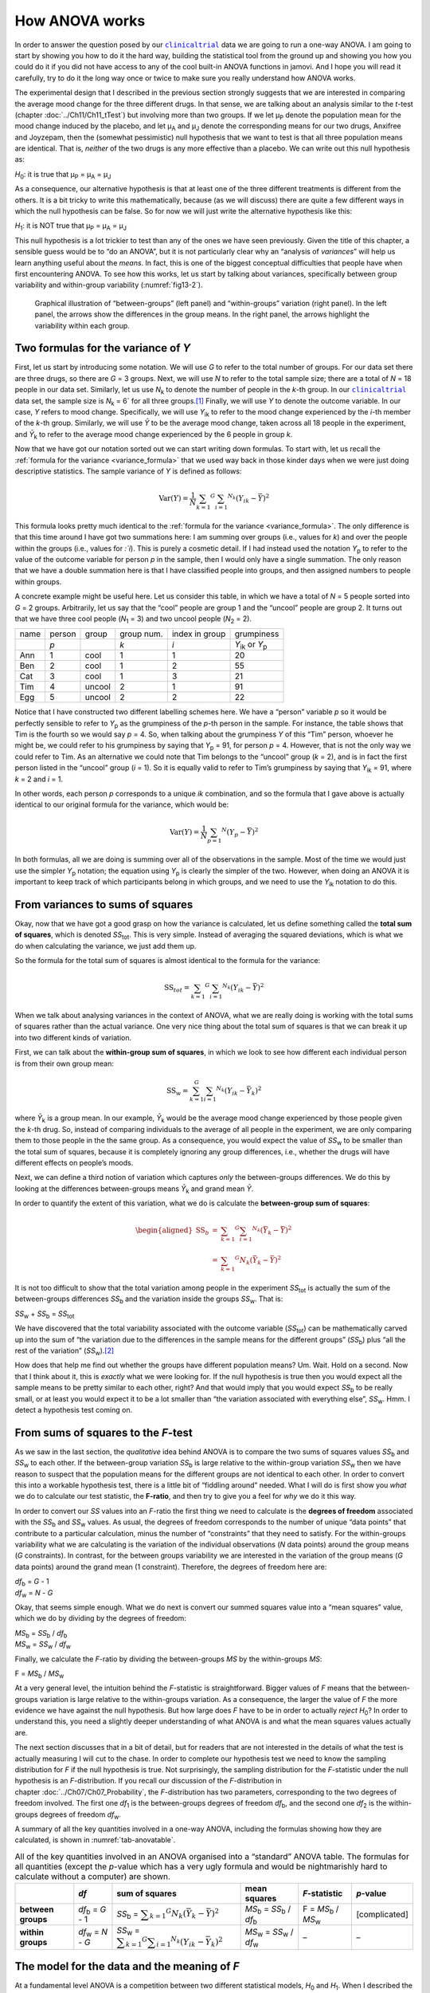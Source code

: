 .. sectionauthor:: `Danielle J. Navarro <https://djnavarro.net/>`_ and `David R. Foxcroft <https://www.davidfoxcroft.com/>`_

How ANOVA works
---------------

In order to answer the question posed by our |clinicaltrial|_ data we are
going to run a one-way ANOVA. I am going to start by showing you how to
do it the hard way, building the statistical tool from the ground up and
showing you how you could do it if you did not have access to any of the
cool built-in ANOVA functions in jamovi. And I hope you will read it
carefully, try to do it the long way once or twice to make sure you
really understand how ANOVA works.

The experimental design that I described in the previous section strongly
suggests that we are interested in comparing the average mood change for the
three different drugs. In that sense, we are talking about an analysis similar
to the *t*-test (chapter :doc:`../Ch11/Ch11_tTest`) but involving more than
two groups. If we let µ\ :sub:`P` denote the population mean for the mood
change induced by the placebo, and let µ\ :sub:`A` and µ\ :sub:`J` denote the
corresponding means for our two drugs, Anxifree and Joyzepam, then the
(somewhat pessimistic) null hypothesis that we want to test is that all three
population means are identical. That is, *neither* of the two drugs is any
more effective than a placebo. We can write out this null hypothesis as:

*H*\ :sub:`0`: it is true that µ\ :sub:`P` = µ\ :sub:`A` = µ\ :sub:`J`

As a consequence, our alternative hypothesis is that at least one of the
three different treatments is different from the others. It is a bit
tricky to write this mathematically, because (as we will discuss) there
are quite a few different ways in which the null hypothesis can be
false. So for now we will just write the alternative hypothesis like this:

*H*\ :sub:`1`: it is NOT true that µ\ :sub:`P` = µ\ :sub:`A` = µ\ :sub:`J`

This null hypothesis is a lot trickier to test than any of the ones we have
seen previously. Given the title of this chapter, a sensible guess would be to
“do an ANOVA”, but it is not particularly clear why an “analysis of *variances*”
will help us learn anything useful about the *means*. In fact, this is one of
the biggest conceptual difficulties that people have when first encountering
ANOVA. To see how this works, let us start by talking about variances,
specifically between group variability and within-group variability
(:numref:`fig13-2`).

.. ----------------------------------------------------------------------------

.. figure:: ../_images/fig13-2.*
   :alt: Illustration of between- and within-groups variation
   :name: fig13-2

   Graphical illustration of “between-groups” (left panel) and “within-groups”
   variation (right panel). In the left panel, the arrows show the differences
   in the group means. In the right panel, the arrows highlight the variability
   within each group.
   
.. ----------------------------------------------------------------------------

Two formulas for the variance of *Y*
~~~~~~~~~~~~~~~~~~~~~~~~~~~~~~~~~~~~

First, let us start by introducing some notation. We will use *G* to refer to
the total number of groups. For our data set there are three drugs, so there
are *G* = 3 groups. Next, we will use *N* to refer to the total sample size;
there are a total of *N* = 18 people in our data set. Similarly, let us use
|N_k| to denote the number of people in the *k*-th group. In our
|clinicaltrial|_ data set, the sample size is |N_k| = 6` for all three
groups.\ [#]_ Finally, we will use *Y* to denote the outcome variable. In our
case, *Y* refers to mood change. Specifically, we will use |Y_ik| to refer to
the mood change experienced by the *i*-th member of the *k*-th group.
Similarly, we will use |Yb| to be the average mood change, taken across all 18
people in the experiment, and |Yb_k| to refer to the average mood change
experienced by the 6 people in group *k*.

Now that we have got our notation sorted out we can start writing down
formulas. To start with, let us recall the :ref:`formula for the variance
<variance_formula>` that we used way back in those kinder days when we were
just doing descriptive statistics. The sample variance of *Y* is defined as
follows:

.. math:: \mbox{Var}(Y) = \frac{1}{N} \sum_{k = 1} ^ G \sum_{i = 1} ^ {N_k} \left(Y_{ik} - \bar{Y} \right) ^ 2

This formula looks pretty much identical to the :ref:`formula for the variance
<variance_formula>`. The only difference is that this time around I have got two
summations here: I am summing over groups (i.e., values for *k*) and over the
people within the groups (i.e., values for *:`i*). This is purely a cosmetic
detail. If I had instead used the notation |Y_p| to refer to the value of the
outcome variable for person *p* in the sample, then I would only have a single
summation. The only reason that we have a double summation here is that I have
classified people into groups, and then assigned numbers to people within
groups.

A concrete example might be useful here. Let us consider this table, in which
we have a total of *N* = 5 people sorted into *G* = 2 groups. Arbitrarily, let
us say that the “cool” people are group 1 and the “uncool” people are group 2.
It turns out that we have three cool people (*N*\ :sub:`1` = 3) and two uncool
people (*N*\ :sub:`2` = 2).

+------+--------+--------+------------+----------------+-----------------+
| name | person | group  | group num. | index in group |      grumpiness |
+------+--------+--------+------------+----------------+-----------------+
|      | *p*    |        | *k*        | *i*            | |Y_ik| or |Y_p| |
+------+--------+--------+------------+----------------+-----------------+
| Ann  | 1      | cool   | 1          | 1              |              20 |
+------+--------+--------+------------+----------------+-----------------+
| Ben  | 2      | cool   | 1          | 2              |              55 |
+------+--------+--------+------------+----------------+-----------------+
| Cat  | 3      | cool   | 1          | 3              |              21 |
+------+--------+--------+------------+----------------+-----------------+
| Tim  | 4      | uncool | 2          | 1              |              91 |
+------+--------+--------+------------+----------------+-----------------+
| Egg  | 5      | uncool | 2          | 2              |              22 |
+------+--------+--------+------------+----------------+-----------------+

Notice that I have constructed two different labelling schemes here. We have a
“person” variable *p* so it would be perfectly sensible to refer to |Y_p| as
the grumpiness of the *p*-th person in the sample. For instance, the table
shows that Tim is the fourth so we would say *p* = 4. So, when talking about
the grumpiness *Y* of this “Tim” person, whoever he might be, we could refer to
his grumpiness by saying that |Y_p| = 91, for person *p* = 4. However, that is
not the only way we could refer to Tim. As an alternative we could note that
Tim belongs to the “uncool” group (*k* = 2), and is in fact the first person
listed in the “uncool” group (*i* = 1). So it is equally valid to refer to
Tim’s grumpiness by saying that |Y_ik| = 91, where *k* = 2 and *i* = 1.

In other words, each person *p* corresponds to a unique *ik* combination, and
so the formula that I gave above is actually identical to our original formula
for the variance, which would be:

.. math:: \mbox{Var}(Y) = \frac{1}{N} \sum_{p = 1} ^ N  \left(Y_{p} - \bar{Y} \right) ^ 2

In both formulas, all we are doing is summing over all of the observations in
the sample. Most of the time we would just use the simpler |Y_p| notation; the
equation using |Y_p| is clearly the simpler of the two. However, when doing an
ANOVA it is important to keep track of which participants belong in which
groups, and we need to use the |Y_ik| notation to do this.

From variances to sums of squares
~~~~~~~~~~~~~~~~~~~~~~~~~~~~~~~~~

Okay, now that we have got a good grasp on how the variance is calculated, let
us define something called the **total sum of squares**, which is denoted
|SS_t|\. This is very simple. Instead of averaging the squared deviations,
which is what we do when calculating the variance, we just add them up.

So the formula for the total sum of squares is almost identical to the
formula for the variance:

.. math:: \mbox{SS}_{tot} = \sum_{k = 1} ^ G \sum_{i = 1} ^ {N_k} \left(Y_{ik} - \bar{Y} \right) ^ 2

When we talk about analysing variances in the context of ANOVA, what we are
really doing is working with the total sums of squares rather than the actual
variance. One very nice thing about the total sum of squares is that we can
break it up into two different kinds of variation.

First, we can talk about the **within-group sum of squares**, in which
we look to see how different each individual person is from their own
group mean:

.. math:: \mbox{SS}_w = \sum_{k = 1}^G \sum_{i = 1} ^ {N_k} \left( Y_{ik} - \bar{Y}_k \right) ^ 2

where |Yb_k| is a group mean. In our example, |Yb_k| would be the average mood
change experienced by those people given the *k*-th drug. So, instead of
comparing individuals to the average of all people in the experiment, we are
only comparing them to those people in the the same group. As a consequence,
you would expect the value of |SS_w| to be smaller than the total sum of
squares, because it is completely ignoring any group differences, i.e., whether
the drugs will have different effects on people’s moods.

Next, we can define a third notion of variation which captures *only*
the between-groups differences. We do this by looking at the differences
between-groups means |Yb_k| and grand mean |Yb|.

In order to quantify the extent of this variation, what we do is
calculate the **between-group sum of squares**:

.. math::

   \begin{aligned}
   \mbox{SS}_{b} & = & \sum_{k = 1} ^ G \sum_{i = 1} ^ {N_k} \left( \bar{Y}_k - \bar{Y} \right) ^ 2 \\
                 & = & \sum_{k = 1} ^ G N_k \left( \bar{Y}_k - \bar{Y} \right) ^ 2
   \end{aligned}

It is not too difficult to show that the total variation among people in
the experiment |SS_t| is actually the sum of the between-groups differences
|SS_b| and the variation inside the groups |SS_w|. That is:

|SS_w| + |SS_b| = |SS_t|

We have discovered that the total variability associated with the outcome
variable (|SS_t|\) can be mathematically carved up into the sum of “the
variation due to the differences in the sample means for the different groups”
(|SS_b|\) plus “all the rest of the variation” (|SS_w|\).\ [#]_

How does that help me find out whether the groups have different population
means? Um. Wait. Hold on a second. Now that I think about it, this is *exactly*
what we were looking for. If the null hypothesis is true then you would expect
all the sample means to be pretty similar to each other, right? And that would
imply that you would expect |SS_b| to be really small, or at least you would
expect it to be a lot smaller than “the variation associated with everything
else”, |SS_w|\. Hmm. I detect a hypothesis test coming on.

From sums of squares to the *F*-test
~~~~~~~~~~~~~~~~~~~~~~~~~~~~~~~~~~~~

As we saw in the last section, the *qualitative* idea behind ANOVA is to
compare the two sums of squares values |SS_b| and |SS_w| to each other. If the
between-group variation |SS_b| is large relative to the within-group variation
|SS_w| then we have reason to suspect that the population means for the
different groups are not identical to each other. In order to convert this into
a workable hypothesis test, there is a little bit of “fiddling around” needed.
What I will do is first show you *what* we do to calculate our test statistic,
the **F-ratio**, and then try to give you a feel for *why* we do it this way.

In order to convert our *SS* values into an *F*-ratio the first thing we need to
calculate is the **degrees of freedom** associated with the |SS_b| and |SS_w|
values. As usual, the degrees of freedom corresponds to the number of unique
“data points” that contribute to a particular calculation, minus the number of
“constraints” that they need to satisfy. For the within-groups variability what
we are calculating is the variation of the individual observations (*N* data
points) around the group means (*G* constraints). In contrast, for the between
groups variability we are interested in the variation of the group means (*G*
data points) around the grand mean (1 constraint). Therefore, the degrees of
freedom here are:

| |df_b| = *G* - 1
| |df_w| = *N* - *G*

Okay, that seems simple enough. What we do next is convert our summed
squares value into a “mean squares” value, which we do by dividing by
the degrees of freedom:

| |MS_b| = |SS_b| / |df_b|
| |MS_w| = |SS_w| / |df_w|

Finally, we calculate the *F*-ratio by dividing the between-groups *MS* by the
within-groups *MS*:

| F = |MS_b| / |MS_w|

At a very general level, the intuition behind the *F*-statistic is
straightforward. Bigger values of *F* means that the between-groups variation
is large relative to the within-groups variation. As a consequence, the larger
the value of *F* the more evidence we have against the null hypothesis. But how
large does *F* have to be in order to actually *reject* *H*\ :sub:`0`? In order
to understand this, you need a slightly deeper understanding of what ANOVA is
and what the mean squares values actually are.

The next section discusses that in a bit of detail, but for readers that are not
interested in the details of what the test is actually measuring I will cut to
the chase. In order to complete our hypothesis test we need to know the
sampling distribution for *F* if the null hypothesis is true. Not surprisingly,
the sampling distribution for the *F*-statistic under the null hypothesis is an
*F*-distribution. If you recall our discussion of the *F*-distribution in
chapter :doc:`../Ch07/Ch07_Probability`, the *F*-distribution has two
parameters, corresponding to the two degrees of freedom involved. The first one
*df*\ :sub:`1` is the between-groups degrees of freedom |df_b|, and the second
one *df*\ :sub:`2` is the within-groups degrees of freedom |df_w|\.

A summary of all the key quantities involved in a one-way ANOVA, including the
formulas showing how they are calculated, is shown in :numref:`tab-anovatable`.

.. table:: All of the key quantities involved in an ANOVA organised
   into a “standard” ANOVA table. The formulas for all quantities
   (except the *p*-value which has a very ugly formula and would
   be nightmarishly hard to calculate without a computer) are shown.
   :name: tab-anovatable

   +--------------------+--------------------+-------------------+--------------------------+---------------------+---------------+
   |                    | *df*               | sum of squares    | mean squares             | *F*-statistic       | *p*-value     |
   +====================+====================+===================+==========================+=====================+===============+
   | **between groups** | |df_b| = *G* - 1   | |SS_b| = |f_SS_b| | |MS_b| = |SS_b| / |df_b| | F = |MS_b| / |MS_w| | [complicated] |
   +--------------------+--------------------+-------------------+--------------------------+---------------------+---------------+
   | **within groups**  | |df_w| = *N* - *G* | |SS_w| = |f_SS_w| | |MS_w| = |SS_w| / |df_w| |                   – |             – |
   +--------------------+--------------------+-------------------+--------------------------+---------------------+---------------+

.. _meaning_of_F:

The model for the data and the meaning of *F*
~~~~~~~~~~~~~~~~~~~~~~~~~~~~~~~~~~~~~~~~~~~~~

At a fundamental level ANOVA is a competition between two different
statistical models, *H*\ :sub:`0` and *H*\ :sub:`1`. When I described the null
and alternative hypotheses at the start of the section, I was a little
imprecise about what these models actually are. I will remedy that now, though
you probably will not like me for doing so. If you recall, our null hypothesis
was that all of the group means are identical to one another. If so, then a
natural way to think about the outcome variable |Y_ik| is to describe
individual scores in terms of a single population mean µ, plus the deviation
from that population mean. This deviation is usually denoted ϵ\ :sub:`ik` and
is traditionally called the *error* or **residual** associated with that
observation. Be careful though. Just like we saw with the word “significant”,
the word “error” has a technical meaning in statistics that is not quite the
same as its everyday English definition. In everyday language, “error” implies
a mistake of some kind, but in statistics it does not (or at least, not
necessarily). With that in mind, the word “residual” is a better term than the
word “error”. In statistics both words mean “leftover variability”, that is
“stuff” that the model can not explain.

In any case, here is what the null hypothesis looks like when we write it as a
statistical model:

|Y_ik| = µ + ϵ\ :sub:`ik`

where we make the *assumption* (discussed later) that the residual values
ϵ\ :sub:`ik` are normally distributed, with mean 0 and a standard deviation σ
that is the same for all groups. To use the notation that we introduced in
chapter :doc:`../Ch07/Ch07_Probability` we would write this assumption like
this:

ϵ\ :sub:`ik` ~ Normal(0, σ²)

What about the alternative hypothesis, *H*\ :sub:`1`? The only difference
between the null hypothesis and the alternative hypothesis is that we allow
each group to have a different population mean. So, if we let µ\ :sub:`k`
denote the population mean for the *k*-th group in our experiment, then the
statistical model corresponding to *H*\ :sub:`1` is:

|Y_ik| = µ\ :sub:`k` + ϵ\ :sub:`ik`

where, once again, we assume that the error terms are normally
distributed with mean 0 and standard deviation σ. That is,
the alternative hypothesis also assumes that:

ϵ ~ Normal(0, σ²)

Okay, now that we have described the statistical models underpinning
*H*\ :sub:`0` and *H*\ :sub:`1` in more detail, it is now pretty straightforward
to say what the mean square values are measuring, and what this means for the
interpretation of *F*. I will not bore you with the proof of this but it turns
out that the within-groups mean square, |MS_w|, can be viewed as an estimator
(in the technical sense, chapter :doc:`../Ch08/Ch08_Estimation`) of the error
variance σ². The between-groups mean square |MS_b| is also an estimator, but
what it estimates is the error variance *plus* a quantity that depends on the
true differences among the group means. If we call this quantity *Q*, then we
can see that the *F*-statistic is basically:\ [#]_

.. math:: F = \frac{\hat{Q} + \hat\sigma^2}{\hat\sigma^2}

where the true value *Q* = 0 if the null hypothesis is true, and *Q* > 0 if the
alternative hypothesis is true (:ref:`Hays, 1994 <Hays_1994>`, Ch. 10).
Therefore, at a bare minimum *the F-value must be larger than 1* to have any
chance of rejecting the null hypothesis. Note that this *does not* mean that
it is impossible to get an *F*-value less than 1. What it means is that if the
null hypothesis is true the sampling distribution of the *F*-ratio has a mean
of 1,\ [#]_ and so we need to see *F*-values larger than 1 in order to safely
reject the null hypothesis.

To be a bit more precise about the sampling distribution, notice that if the
null hypothesis is true, both |MS_b| and |MS_w| are estimators of the variance
of the residuals ϵ\ :sub:`ik`. If those residuals are normally distributed,
then you might suspect that the estimate of the variance of ϵ\ :sub:`ik` is
χ²-distributed, because (as discussed in :doc:`../Ch07/Ch07_Probability_6`)
that is what a χ²-distribution *is*: it is what you get when you square a bunch
of normally-distributed things and add them up. And since the *F*-distribution
is (again, by definition) what you get when you take the ratio between two
things that are χ² distributed, we have our sampling distribution. Obviously,
I am glossing over a whole lot of stuff when I say this, but in broad terms,
this really is where our sampling distribution comes from.

.. _worked_example:

A worked example
~~~~~~~~~~~~~~~~

The previous discussion was fairly abstract and a little on the
technical side, so I think that at this point it might be useful to see
a worked example. For that, let us go back to the |clinicaltrial|_ data set
that was introduced earlier in the chapter. The descriptive statistics
that we calculated at the beginning tell us our group means: An average
mood gain of 0.45 for the placebo, 0.72 for Anxifree, and 1.48 for Joyzepam.
With that in mind, let us party like it is 1899\ [#]_ and start doing some
pencil and paper calculations. I will only do this for the first five
observations because it is not bloody 1899 and I am very lazy. Let us start
by calculating |SS_w|, the within-group sums of squares. First, let us draw
up a nice table to help us with our calculations:

+-----------+---------+
| group     | outcome |
+-----------+---------+
| *k*       | |Y_ik|  |
+-----------+---------+
| placebo   |     0.5 |
+-----------+---------+
| placebo   |     0.3 |
+-----------+---------+
| placebo   |     0.1 |
+-----------+---------+
| anxifree  |     0.6 |
+-----------+---------+
| anxifree  |     0.4 |
+-----------+---------+

At this stage, the only thing I have included in the table is the raw data
itself. That is, the grouping variable (i.e., ``drug``) and outcome
variable (i.e., ``mood.gain``) for each person. Note that the outcome
variable here corresponds to the |Y_ik| value in our equation
previously. The next step in the calculation is to write down, for each
person in the study, the corresponding group mean, |Yb_k|.
This is slightly repetitive but not particularly difficult since we
already calculated those group means when doing our descriptive
statistics:

+-----------+---------+------------+
| group     | outcome | group mean |
+-----------+---------+------------+
| *k*       | |Y_ik|  | |Yb_k|     |
+-----------+---------+------------+
| placebo   |     0.5 |   **0.45** |
+-----------+---------+------------+
| placebo   |     0.3 |   **0.45** |
+-----------+---------+------------+
| placebo   |     0.1 |   **0.45** |
+-----------+---------+------------+
| anxifree  |     0.6 |   **0.72** |
+-----------+---------+------------+
| anxifree  |     0.4 |   **0.72** |
+-----------+---------+------------+

Now that we have written those down, we need to calculate, again for every
person, the deviation from the corresponding group mean. That is, we
want to subtract |Y_ik| - |Yb_k|. After we have done that, we
need to square everything. When we do that, here is what we get:

+-----------+---------+------------+----------------------+---------------------+
| group     | outcome | group mean | dev. from group mean | squared deviation   |
+-----------+---------+------------+----------------------+---------------------+
| *k*       | |Y_ik|  | |Yb_k|     | (|Y_ik| - |Yb_k|)    | (|Y_ik| - |Yb_k|\)² |
+-----------+---------+------------+----------------------+---------------------+
| placebo   |     0.5 |       0.45 |           **0.05**   |          **0.0025** |
+-----------+---------+------------+----------------------+---------------------+
| placebo   |     0.3 |       0.45 |           **-0.15**  |          **0.0225** |
+-----------+---------+------------+----------------------+---------------------+
| placebo   |     0.1 |       0.45 |           **-0.35**  |          **0.1225** |
+-----------+---------+------------+----------------------+---------------------+
| anxifree  |     0.6 |       0.72 |           **-0.12**  |          **0.0136** |
+-----------+---------+------------+----------------------+---------------------+
| anxifree  |     0.4 |       0.72 |           **-0.32**  |          **0.1003** |
+-----------+---------+------------+----------------------+---------------------+

The last step is equally straightforward. In order to calculate the
within-group sum of squares we just add up the squared deviations across
all observations:

|SS_w| = 0.0025 + 0.0225 + 0.1225 + 0.0136 + 0.1003 = 0.2614

Of course, if we actually wanted to get the *right* answer we would need to
do this for all 18 observations in the data set, not just the first
five. We could continue with the pencil and paper calculations if we
wanted to, but it is pretty tedious. Alternatively, it is not too hard to
do this in jamovi. 

#. Go to an empty column (at the end of the data set) and double click on the
   column header, choose ``New computed variable`` and enter ``sq_res_wth`` in
   the first line and the formula ``(mood.gain - VMEAN(mood.gain, group_by =
   drug)) ^ 2`` in the line starting with ``=`` (next to the *f*\ :sub:`x`).
   ``mood.gain`` represents |Y_ik|, ``VMEAN(mood.gain, group_by = drug)`` the
   group mean |Yb_k|. This difference (third column in the table above) is then
   squared and it is therefore not much surprise to see that the values are
   (apart from rounding errors) identical to those in the last column of the
   table above.

Okay. Now that we have calculated the within-groups variation, |SS_w|, it is
time to turn our attention to the between-group sum of squares, |SS_b|. The
calculations for this case are very similar. The main difference is that
instead of calculating the differences between an observation |Y_ik| and a
group mean |Yb_k| for all of the observations, we calculate the differences
between-group means |Yb_k| and the grand mean |Yb| (in this case 0.88) for all
of the groups.

+-----------+-------------+-------------+---------------+--------------------+
| group     | group mean  | grand mean  | deviation     | squared deviations |
+-----------+-------------+-------------+---------------+--------------------+
| *k*       | |Yb_k|      | |Yb|        | |Yb_k| - |YB| | (|Yb_k| - |Yb|)²   |
+-----------+-------------+-------------+---------------+--------------------+
| placebo   |        0.45 |        0.88 |         -0.43 |               0.19 |
+-----------+-------------+-------------+---------------+--------------------+
| anxifree  |        0.72 |        0.88 |         -0.16 |               0.03 |
+-----------+-------------+-------------+---------------+--------------------+
| joyzepam  |        1.48 |        0.88 |          0.60 |               0.36 |
+-----------+-------------+-------------+---------------+--------------------+

#. We create another computed variable with the name ``sq_res_btw`` and
   ``(VMEAN(mood.gain, group_by = drug) - VMEAN(mood.gain)) ^ 2`` as formula.
   The term ``VMEAN(mood.gain, group_by = drug)`` represents the group mean
   |Yb_k|, and ``VMEAN(mood.gain)`` the grand mean |Yb|. Again, we find that
   the values for that variable are the same as in the last column of the
   table above: the first three rows represent ``placebo``, followed by three
   lines with ``anxifree`` and three lines with ``joyzepam``; the next nine
   lines are a repetition of the first nine ones.

However, for the between-group calculations we need to multiply each of
these squared deviations by |N_k|, the number of observations in
the group. We do this because every *observation* in the group (all
|N_k| of them) is associated with a between-group difference. So
if there are six people in the placebo group and the placebo group mean
differs from the grand mean by 0.19, then the *total* between-group
variation associated with these six people is 6 · 0.19 = 1.14. So we
have to extend our little table of calculations:

+-----------+---+--------------------+-------------+--------------------------+
| group     | … | squared deviations | sample size | weighted squared deviat. |
+-----------+---+--------------------+-------------+--------------------------+
| *k*       | … | (|Yb_k| - |Yb|)²   | |N_k|       | |N_k| · (|Yb_k| - |Yb|)² |
+-----------+---+--------------------+-------------+--------------------------+
| placebo   | … |               0.19 |           6 |                     1.14 |
+-----------+---+--------------------+-------------+--------------------------+
| anxifree  | … |               0.03 |           6 |                     0.18 |
+-----------+---+--------------------+-------------+--------------------------+
| joyzepam  | … |               0.36 |           6 |                     2.16 |
+-----------+---+--------------------+-------------+--------------------------+

And so now our between-group sum of squares is obtained by summing these
“weighted squared deviations” over all three groups in the study:

|SS_b| = 1.14 + 0.18 + 2.16 = 3.48

As you can see, the between-group calculations are a lot shorter (when
calculated b hand).

#. In jamovi, we can calculate these sums, i.e., the values for |SS_b| and
   |SS_w|, by clicking ``Descriptives`` →  ``Descriptive Statistics``, then
   moving ``sq_res_wth`` and ``sq_res_btw`` to the ``Variables`` box, and 
   finally selecting ``Sum`` from the ``Statistics`` drop-down menu. The sum
   of ``sq_res_wth`` (|SS_w|) has a value of **1.392**, ``sq_res_wth`` (|SS_b|)
   a value of **3.453** (just rounding errors away from the 3.48 we calculated
   above).

Now that we have calculated our sums of squares values, |SS_b| and |SS_w|, the
rest of the ANOVA is pretty painless. The next step is to calculate the
degrees of freedom. Since we have *G* = 3 groups and *N* = 18 observations in
total our degrees of freedom can be calculated by simple subtraction:

|df_b| = *G* - 1 = 2
|df_w| = *N* - *G* = 15

Next, since we have now calculated the values for the sums of squares and
the degrees of freedom, for both the within-groups variability and the
between-groups variability, we can obtain the mean square values by
dividing one by the other:

.. math::

   \begin{array}{lclclcl}
   \mbox{MS}_b & = & \displaystyle\frac{\mbox{SS}_b }{  \mbox{df}_b } & = & \displaystyle\frac{3.453}{ 2} & = & 1.727 \\ 
   \mbox{MS}_w & = & \displaystyle\frac{\mbox{SS}_w }{  \mbox{df}_w } & = & \displaystyle\frac{1.392}{15} & = & 0.093
   \end{array}

We are almost done. The mean square values can be used to calculate the
*F*-value, which is the test statistic that we are interested in. We do this by
dividing the between-groups *MS* value by the within-groups *MS* value.\ [#]_

.. math:: F = \frac{\mbox{MS}_b }{\mbox{MS}_w} = \frac{1.727}{0.093} = 18.611

Now that we have our test statistic, the last step is to find out whether the
test itself gives us a significant result. As discussed in chapter
:doc:`../Ch09/Ch09_HypothesisTesting` back in the “old days” what we would do
is open up a statistics textbook or flick to the back section which would
actually have a huge lookup table and we would find the threshold *F*-value
corresponding to a particular value of α (the null hypothesis rejection
region), e.g., 0.05, 0.01 or 0.001, for 2 and 15 degrees of freedom. Doing it
this way would give us a threshold *F*-value for an α of 0.001 of 11.34. As
this is less than our calculated *F*-value we say that *p* < 0.001. Nowadays
fancy stats software calculates the exact *p*-value for you, which is 0.000086.
So, unless we are being *extremely* conservative about our Type I error rate,
we are pretty much guaranteed to reject the null hypothesis.

At this point, we are basically done. Having completed our calculations,
it is traditional to organise all these numbers into an ANOVA table like
the one in :numref:`tab-anovatable`. For our |clinicaltrial|_ data,
the ANOVA table would look like this:\ [#]_

+--------------------+------+----------------+--------------+---------------+-----------+
|                    | *df* | sum of squares | mean squares | *F*-statistic | *p*-value |
+====================+======+================+==============+===============+===========+
| **between groups** |    2 |          3.453 |        1.727 |        18.611 |  0.000086 |
+--------------------+------+----------------+--------------+---------------+-----------+
| **within groups**  |   15 |          1.392 |        0.093 |             – |         – |
+--------------------+------+----------------+--------------+---------------+-----------+

These days, you will probably never have much reason to want to construct
one of these tables yourself, but you will find that almost all
statistical software (jamovi included) tends to organise the output of
an ANOVA into a table like this, so it is a good idea to get used to
reading them. However, although the software will output a full ANOVA
table, there is almost never a good reason to include the whole table in
your write up. A pretty standard way of reporting this result would be
to write something like this:

   One-way ANOVA showed a significant effect of drug on mood gain:
   *F*\(2,15) = 18.61, *p* < 0.001.

Sigh. So much work for one short sentence.

------

.. [#]
   When all groups have the same number of observations, the
   experimental design is said to be “balanced”. Balance is not such a
   big deal for one-way ANOVA, which is the topic of this chapter. It
   becomes more important when you start doing more complicated ANOVAs.

.. [#]
   |SS_w| is also referred to in an independent ANOVA as
   the error variance, or *SS*\ :sub:`error`

.. [#]
   If you read ahead to chapter :doc:`../Ch14/Ch14_ANOVA2` and look at how the
   “treatment effect” at level *k* of a factor is defined in terms of the
   α\ :sub:`k` values (see section :doc:`../Ch14/Ch14_ANOVA2_02`), it turns
   out that *Q* refers to a weighted mean of the squared treatment effects,
   :math:`Q = (\sum_{k = 1} ^ G N_k \alpha_k ^ 2) / (G - 1)`.

.. [#]
   Or, if we want to be sticklers for accuracy,
   :math:`1 + \frac{2}{df_2 - 2}`.

.. [#]
   Or, to be precise, party like “it is 1899 and we have got no friends and
   nothing better to do with our time than do some calculations that
   would not have made any sense in 1899 because ANOVA did not exist until
   about the 1920s”.

.. [#]
   We could as well do this with creating yet another computed variable, named
   ``F`` using the formula ``(VSUM(sq_res_btw) / 2) / (VSUM(sq_res_wth) / 15)``
   which gives us 18.611 as value.
   If you could not reprodcuce the calculation steps above, you can download
   and open the |clinicaltrial_anova|_ data set.

.. [#]
   In order to see the *p*-value with a high number of decimal places, click on
   the settings menu (``⋮``, top-right corner) and set the ``p-value format``
   to ``16 dp``.
   
.. ----------------------------------------------------------------------------

.. |N_k|                               replace:: *N*\ :sub:`k`
                      
.. |Y_ik|                              replace:: *Y*\ :sub:`ik`
.. |Y_p|                               replace:: *Y*\ :sub:`p`

.. |Yb_k|                              replace:: *Ȳ*\ :sub:`k`
.. |Yb|                                replace:: *Ȳ*

.. |SS_b|                              replace:: *SS*\ :sub:`b`
.. |SS_w|                              replace:: *SS*\ :sub:`w`
.. |SS_t|                              replace:: *SS*\ :sub:`tot`

.. |df_b|                              replace:: *df*\ :sub:`b`
.. |df_w|                              replace:: *df*\ :sub:`w`

.. |MS_b|                              replace:: *MS*\ :sub:`b`
.. |MS_w|                              replace:: *MS*\ :sub:`w`

.. |f_SS_b|                            replace:: :math:`\displaystyle\sum_{k = 1} ^ G N_k(\bar{Y}_k - \bar{Y}) ^ 2`
.. |f_SS_w|                            replace:: :math:`\displaystyle\sum_{k = 1} ^ G \displaystyle\sum_{i = 1} ^ {N_k} ({Y}_{ik} - \bar{Y}_k) ^ 2`

.. |clinicaltrial|                     replace:: ``clinicaltrial``
.. _clinicaltrial:                     ../../_statics/data/clinicaltrial.omv

.. |clinicaltrial_anova|               replace:: ``clinicaltrial_anova``
.. _clinicaltrial_anova:               ../../_statics/data/clinicaltrial_anova.omv

